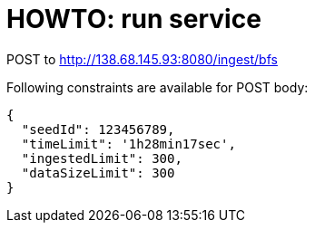 = HOWTO: run service

POST to http://138.68.145.93:8080/ingest/bfs

Following constraints are available for POST body:

[source]
----
{
  "seedId": 123456789,
  "timeLimit": '1h28min17sec',
  "ingestedLimit": 300,
  "dataSizeLimit": 300
}
----
